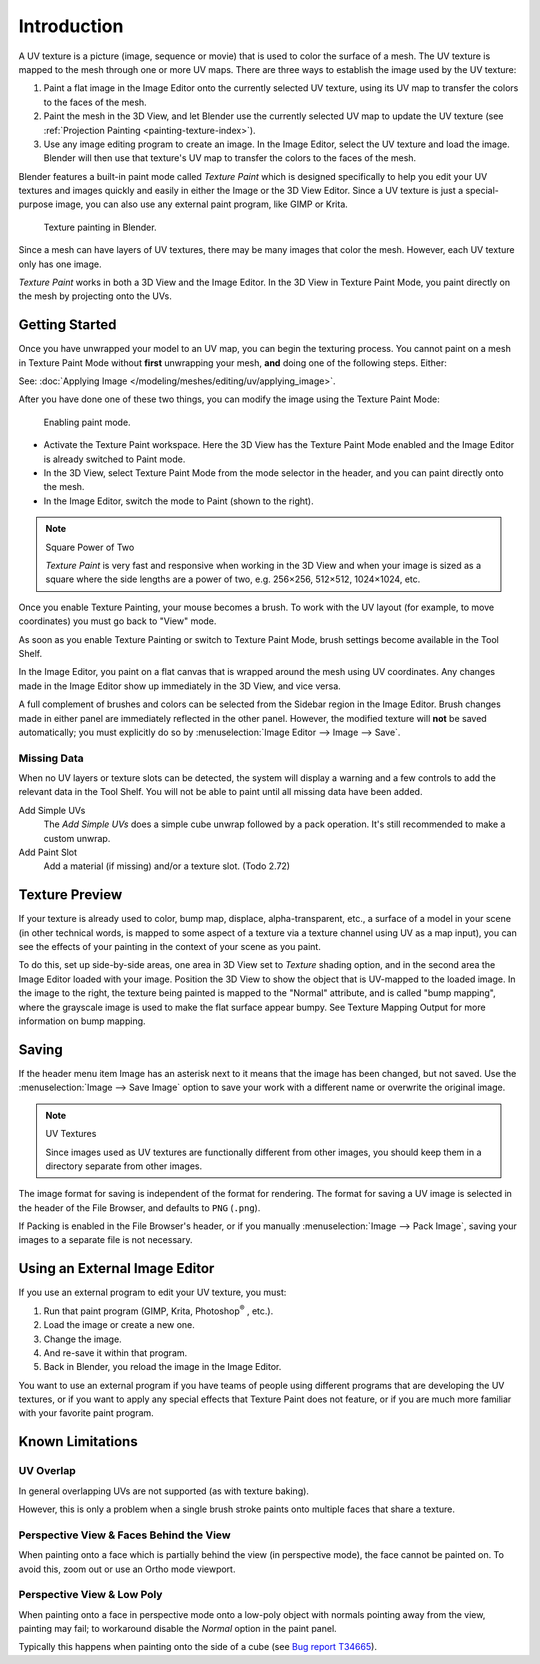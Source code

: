 .. This is for 3D View painting, 2D image painting belongs in the Image editor section.

************
Introduction
************

A UV texture is a picture (image, sequence or movie)
that is used to color the surface of a mesh.
The UV texture is mapped to the mesh through one or more UV maps.
There are three ways to establish the image used by the UV texture:

#. Paint a flat image in the Image Editor onto the currently selected UV texture,
   using its UV map to transfer the colors to the faces of the mesh.
#. Paint the mesh in the 3D View, and let Blender use the currently selected UV 
   map to update the UV texture 
   (see :ref:`Projection Painting <painting-texture-index>`).
#. Use any image editing program to create an image. In the Image Editor, select
   the UV texture and load the image. Blender will then use that texture's UV
   map to transfer the colors to the faces of the mesh.

Blender features a built-in paint mode called *Texture Paint* which is designed
specifically to help you edit your UV textures and images quickly and easily in
either the Image or the 3D View Editor. Since a UV texture is just a
special-purpose image, you can also use any external paint program, like GIMP or
Krita.

.. figure:: /images/sculpt-paint_painting_texture-paint_introduction_example.png
   :width: 430px

   Texture painting in Blender.

Since a mesh can have layers of UV textures, there may be many images that color
the mesh. However, each UV texture only has one image.

*Texture Paint* works in both a 3D View and the Image Editor.
In the 3D View in Texture Paint Mode, you paint directly on the mesh by
projecting onto the UVs.


Getting Started
===============

Once you have unwrapped your model to an UV map, you can begin the texturing
process. You cannot paint on a mesh in Texture Paint Mode without **first**
unwrapping your mesh, **and** doing one of the following steps. Either:

See: :doc:`Applying Image </modeling/meshes/editing/uv/applying_image>`.

After you have done one of these two things,
you can modify the image using the Texture Paint Mode:

.. figure:: /images/sculpt-paint_painting_texture-paint_introduction_paint-mode.png

   Enabling paint mode.

- Activate the Texture Paint workspace. Here the 3D View has the Texture Paint
  Mode enabled and the Image Editor is already switched to Paint mode.
- In the 3D View, select Texture Paint Mode from the mode selector in the header,
  and you can paint directly onto the mesh.
- In the Image Editor, switch the mode to Paint (shown to the right).

.. note:: Square Power of Two

   *Texture Paint* is very fast and responsive when working in the 3D View and
   when your image is sized as a square where the side lengths are a power of
   two, e.g. 256×256, 512×512, 1024×1024, etc.

Once you enable Texture Painting, your mouse becomes a brush. To work with the
UV layout (for example, to move coordinates) you must go back to "View" mode.

As soon as you enable Texture Painting or switch to Texture Paint Mode, brush
settings become available in the Tool Shelf.

In the Image Editor, you paint on a flat canvas that is wrapped around the mesh
using UV coordinates. Any changes made in the Image Editor show up immediately
in the 3D View, and vice versa.

A full complement of brushes and colors can be selected from the Sidebar region
in the Image Editor. Brush changes made in either panel are immediately
reflected in the other panel. However, the modified texture will **not** be
saved automatically; you must explicitly do so by
:menuselection:`Image Editor --> Image --> Save`.


Missing Data
------------

When no UV layers or texture slots can be detected, the system will display a
warning and a few controls to add the relevant data in the Tool Shelf. You will
not be able to paint until all missing data have been added.

Add Simple UVs
   The *Add Simple UVs* does a simple cube unwrap followed by a pack operation.
   It's still recommended to make a custom unwrap.
Add Paint Slot
   Add a material (if missing) and/or a texture slot. (Todo 2.72)


Texture Preview
===============

If your texture is already used to color, bump map, displace, alpha-transparent,
etc., a surface of a model in your scene (in other technical words, is mapped to
some aspect of a texture via a texture channel using UV as a map input), you can
see the effects of your painting in the context of your scene as you paint.

To do this, set up side-by-side areas, one area in 3D View set to *Texture*
shading option, and in the second area the Image Editor loaded with your image.
Position the 3D View to show the object that is UV-mapped to the loaded image.
In the image to the right, the texture being painted is mapped to the "Normal"
attribute, and is called "bump mapping", where the grayscale image is used to
make the flat surface appear bumpy. See Texture Mapping Output for more
information on bump mapping.


Saving
======

If the header menu item Image has an asterisk next to it
means that the image has been changed, but not saved.
Use the :menuselection:`Image --> Save Image`
option to save your work with a different name or overwrite the original image.

.. note:: UV Textures

   Since images used as UV textures are functionally different from other images,
   you should keep them in a directory separate from other images.

The image format for saving is independent of the format for rendering.
The format for saving a UV image is selected in the header of the File Browser,
and defaults to ``PNG`` (``.png``).

If Packing is enabled in the File Browser's header, or if you manually
:menuselection:`Image --> Pack Image`, saving your images to a separate file is
not necessary.


Using an External Image Editor
==============================

If you use an external program to edit your UV texture, you must:

#. Run that paint program (GIMP, Krita, Photoshop\ :sup:`®` \, etc.).
#. Load the image or create a new one.
#. Change the image.
#. And re-save it within that program.
#. Back in Blender, you reload the image in the Image Editor.

You want to use an external program if you have teams of people using different
programs that are developing the UV textures, or if you want to apply any
special effects that Texture Paint does not feature, or if you are much more
familiar with your favorite paint program.


Known Limitations
=================

UV Overlap
----------

In general overlapping UVs are not supported (as with texture baking).

However, this is only a problem when a single brush stroke paints onto multiple
faces that share a texture.


Perspective View & Faces Behind the View
----------------------------------------

When painting onto a face which is partially behind the view (in perspective
mode), the face cannot be painted on. To avoid this, zoom out or use an Ortho
mode viewport.


Perspective View & Low Poly
---------------------------

When painting onto a face in perspective mode onto a low-poly object with
normals pointing away from the view, painting may fail; to workaround disable
the *Normal* option in the paint panel.

Typically this happens when painting onto the side of a cube
(see `Bug report T34665 <https://developer.blender.org/T34665>`__).
